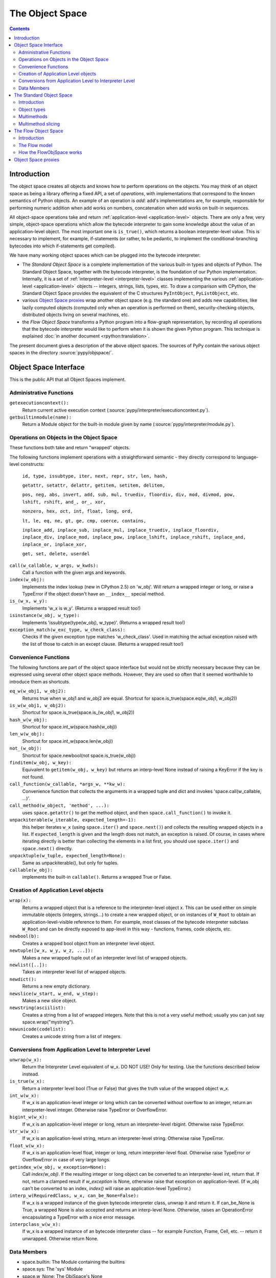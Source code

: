 The Object Space
================

.. contents::


.. _objectspace:
.. _Object Space:

Introduction
------------

The object space creates all objects and knows how to perform operations
on the objects. You may think of an object space as being a library
offering a fixed API, a set of *operations*, with implementations that
correspond to the known semantics of Python objects.  An example of an
operation is *add*: add's implementations are, for example, responsible
for performing numeric addition when add works on numbers, concatenation
when add works on built-in sequences.

All object-space operations take and return :ref:`application-level <application-level>` objects.
There are only a few, very simple, object-space operations which allow the
bytecode interpreter to gain some knowledge about the value of an
application-level object.
The most important one is ``is_true()``, which returns a boolean
interpreter-level value.  This is necessary to implement, for example,
if-statements (or rather, to be pedantic, to implement the
conditional-branching bytecodes into which if-statements get compiled).

We have many working object spaces which can be plugged into
the bytecode interpreter:

- The *Standard Object Space* is a complete implementation
  of the various built-in types and objects of Python.  The Standard Object
  Space, together with the bytecode interpreter, is the foundation of our Python
  implementation.  Internally, it is a set of :ref:`interpreter-level <interpreter-level>` classes
  implementing the various :ref:`application-level <application-level>` objects -- integers, strings,
  lists, types, etc.  To draw a comparison with CPython, the Standard Object
  Space provides the equivalent of the C structures ``PyIntObject``,
  ``PyListObject``, etc.

- various `Object Space proxies`_ wrap another object space (e.g. the standard
  one) and adds new capabilities, like lazily computed objects (computed only
  when an operation is performed on them), security-checking objects,
  distributed objects living on several machines, etc.

- the *Flow Object Space* transforms a Python program into a
  flow-graph representation, by recording all operations that the bytecode
  interpreter would like to perform when it is shown the given Python
  program.  This technique is explained :doc:`in another document <rpython:translation>`.

The present document gives a description of the above object spaces.
The sources of PyPy contain the various object spaces in the directory
:source:`pypy/objspace/`.


.. _objspace-interface:

Object Space Interface
----------------------

This is the public API that all Object Spaces implement.


Administrative Functions
~~~~~~~~~~~~~~~~~~~~~~~~

``getexecutioncontext():``
  Return current active execution context
  (:source:`pypy/interpreter/executioncontext.py`).

``getbuiltinmodule(name):``
  Return a Module object for the built-in module given by name
  (:source:`pypy/interpreter/module.py`).


Operations on Objects in the Object Space
~~~~~~~~~~~~~~~~~~~~~~~~~~~~~~~~~~~~~~~~~

These functions both take and return "wrapped" objects.

The following functions implement operations with a straightforward
semantic - they directly correspond to language-level constructs:

   ``id, type, issubtype, iter, next, repr, str, len, hash,``

   ``getattr, setattr, delattr, getitem, setitem, delitem,``

   ``pos, neg, abs, invert, add, sub, mul, truediv, floordiv, div, mod, divmod, pow, lshift, rshift, and_, or_, xor,``

   ``nonzero, hex, oct, int, float, long, ord,``

   ``lt, le, eq, ne, gt, ge, cmp, coerce, contains,``

   ``inplace_add, inplace_sub, inplace_mul, inplace_truediv, inplace_floordiv,
   inplace_div, inplace_mod, inplace_pow, inplace_lshift, inplace_rshift,
   inplace_and, inplace_or, inplace_xor,``

   ``get, set, delete, userdel``

``call(w_callable, w_args, w_kwds):``
  Call a function with the given args and keywords.

``index(w_obj):``
  Implements the index lookup (new in CPython 2.5) on 'w_obj'. Will return a
  wrapped integer or long, or raise a TypeError if the object doesn't have an
  ``__index__`` special method.

``is_(w_x, w_y):``
  Implements 'w_x is w_y'. (Returns a wrapped result too!)

``isinstance(w_obj, w_type):``
  Implements 'issubtype(type(w_obj), w_type)'. (Returns a wrapped result too!)

``exception_match(w_exc_type, w_check_class):``
  Checks if the given exception type matches 'w_check_class'. Used in matching the actual exception raised with the list of those to catch in an except clause. (Returns a wrapped result too!)


Convenience Functions
~~~~~~~~~~~~~~~~~~~~~

The following functions are part of the object space interface but would not be
strictly necessary because they can be expressed using several other object
space methods. However, they are used so often that it seemed worthwhile to
introduce them as shortcuts.

``eq_w(w_obj1, w_obj2):``
  Returns true when w_obj1 and w_obj2 are equal. Shortcut for
  space.is_true(space.eq(w_obj1, w_obj2))

``is_w(w_obj1, w_obj2):``
  Shortcut for space.is_true(space.is_(w_obj1, w_obj2))

``hash_w(w_obj):``
  Shortcut for space.int_w(space.hash(w_obj))

``len_w(w_obj):``
  Shortcut for space.int_w(space.len(w_obj))

``not_(w_obj):``
  Shortcut for space.newbool(not space.is_true(w_obj))

``finditem(w_obj, w_key):``
  Equivalent to ``getitem(w_obj, w_key)`` but returns an interp-level None
  instead of raising a KeyError if the key is not found.

``call_function(w_callable, *args_w, **kw_w):``
  Convenience function that collects the arguments in a wrapped tuple and dict
  and invokes 'space.call(w_callable, ...)'.

``call_method(w_object, 'method', ...):``
   uses ``space.getattr()`` to get the method object, and then
   ``space.call_function()`` to invoke it.

``unpackiterable(w_iterable, expected_length=-1):``
  this helper iterates ``w_x``
  (using ``space.iter()`` and ``space.next()``) and collects
  the resulting wrapped objects in a list. If ``expected_length`` is given and
  the length does not match, an exception is raised.  Of course, in cases where
  iterating directly is better than collecting the elements in a list first,
  you should use ``space.iter()`` and ``space.next()`` directly.

``unpacktuple(w_tuple, expected_length=None):``
  Same as unpackiterable(), but only for tuples.

``callable(w_obj):``
  implements the built-in ``callable()``.  Returns a wrapped True or False.


Creation of Application Level objects
~~~~~~~~~~~~~~~~~~~~~~~~~~~~~~~~~~~~~

``wrap(x):``
  Returns a wrapped object that is a reference to the interpreter-level object
  x. This can be used either on simple immutable objects (integers,
  strings...) to create a new wrapped object, or on instances of ``W_Root``
  to obtain an application-level-visible reference to them.  For example,
  most classes of the bytecode interpreter subclass ``W_Root`` and can
  be directly exposed to app-level in this way - functions, frames, code
  objects, etc.

``newbool(b):``
  Creates a wrapped bool object from an interpreter level object.

``newtuple([w_x, w_y, w_z, ...]):``
  Makes a new wrapped tuple out of an interpreter level list of wrapped objects.

``newlist([..]):``
  Takes an interpreter level list of wrapped objects.

``newdict():``
  Returns a new empty dictionary.

``newslice(w_start, w_end, w_step):``
  Makes a new slice object.

``newstring(asciilist):``
  Creates a string from a list of wrapped integers.  Note that this
  is not a very useful method; usually you can just say
  space.wrap("mystring").

``newunicode(codelist):``
  Creates a unicode string from a list of integers.


Conversions from Application Level to Interpreter Level
~~~~~~~~~~~~~~~~~~~~~~~~~~~~~~~~~~~~~~~~~~~~~~~~~~~~~~~

``unwrap(w_x):``
  Return the Interpreter Level equivalent of w_x.  DO NOT USE!
  Only for testing.  Use the functions described below instead.

``is_true(w_x):``
  Return a interpreter level bool (True or False) that gives the truth
  value of the wrapped object w_x.

``int_w(w_x):``
  If w_x is an application-level integer or long which can be converted without
  overflow to an integer, return an interpreter-level integer.
  Otherwise raise TypeError or OverflowError.

``bigint_w(w_x):``
  If w_x is an application-level integer or long, return an interpreter-level rbigint.
  Otherwise raise TypeError.

``str_w(w_x):``
  If w_x is an application-level string, return an interpreter-level string.
  Otherwise raise TypeError.

``float_w(w_x):``
  If w_x is an application-level float, integer or long, return interpreter-level float.
  Otherwise raise TypeError or OverflowError in case of very large longs.

``getindex_w(w_obj, w_exception=None):``
  Call `index(w_obj)`. If the resulting integer or long object can be converted
  to an interpreter-level int, return that. If not, return a clamped result if
  `w_exception` is None, otherwise raise that exception on application-level.
  (If w_obj can't be converted to an index, `index()` will raise an
  application-level TypeError.)

``interp_w(RequiredClass, w_x, can_be_None=False):``
  If w_x is a wrapped instance of the given bytecode interpreter class,
  unwrap it and return it.  If can_be_None is True, a wrapped None is also
  accepted and returns an interp-level None.  Otherwise, raises an
  OperationError encapsulating a TypeError with a nice error message.

``interpclass_w(w_x):``
  If w_x is a wrapped instance of an bytecode interpreter class -- for example
  Function, Frame, Cell, etc. -- return it unwrapped.  Otherwise return None.


Data Members
~~~~~~~~~~~~

+ space.builtin: The Module containing the builtins
+ space.sys: The 'sys' Module
+ space.w_None: The ObjSpace's None
+ space.w_True: The ObjSpace's True
+ space.w_False: The ObjSpace's False
+ space.w_Ellipsis: The ObjSpace's Ellipsis
+ space.w_NotImplemented: The ObjSpace's NotImplemented
+ space.w_int, w_float, w_long, w_tuple, w_str, w_unicode, w_type,
  w_instance, w_slice: Python's most common type objects

+ space.w_XxxError`` for each exception class ``XxxError``
  (e.g. ``space.w_KeyError``, ``space.w_IndexError``, etc.).

+ ObjSpace.MethodTable:
   List of tuples (method name, symbol, number of arguments, list of special names) for the regular part of the interface. (Tuples are interpreter level.)

+ ObjSpace.BuiltinModuleTable:
   List of names of built-in modules.

+ ObjSpace.ConstantTable:
   List of names of the constants that the object space should define

+ ObjSpace.ExceptionTable:
   List of names of exception classes.

+ ObjSpace.IrregularOpTable:
   List of names of methods that have an irregular API (take and/or return
   non-wrapped objects).


.. _standard-object-space:

The Standard Object Space
-------------------------

Introduction
~~~~~~~~~~~~

The Standard Object Space (:source:`pypy/objspace/std/`) is the direct equivalent of CPython's
object library (the "Objects/" subdirectory in the distribution). It is an
implementation of the common Python types in a lower-level language.

The Standard Object Space defines an abstract parent class, W_Object, and a
bunch of subclasses like W_IntObject, W_ListObject, and so on. A wrapped
object (a "black box" for the bytecode interpreter main loop) is thus an
instance of one of these classes. When the main loop invokes an operation, say
the addition, between two wrapped objects w1 and w2, the Standard Object Space
does some internal dispatching (similar to "Object/abstract.c" in CPython) and
invokes a method of the proper W_XyzObject class that can do the
operation. The operation itself is done with the primitives allowed by
RPython. The result is constructed as a wrapped object again. For
example, compare the following implementation of integer addition with the
function "int_add()" in "Object/intobject.c": ::

    def add__Int_Int(space, w_int1, w_int2):
        x = w_int1.intval
        y = w_int2.intval
        try:
            z = ovfcheck(x + y)
        except OverflowError:
            raise FailedToImplementArgs(space.w_OverflowError,
                                    space.wrap("integer addition"))
        return W_IntObject(space, z)

Why such a burden just for integer objects? Why did we have to wrap them into
W_IntObject instances? For them it seems it would have been sufficient just to
use plain Python integers. But this argumentation fails just like it fails for
more complex kind of objects. Wrapping them just like everything else is the
cleanest solution. You could introduce case testing wherever you use a wrapped
object, to know if it is a plain integer or an instance of (a subclass of)
W_Object. But that makes the whole program more complicated. The equivalent in
CPython would be to use PyObject* pointers all around except when the object is
an integer (after all, integers are directly available in C too). You could
represent small integers as odd-valuated pointers. But it puts extra burden on
the whole C code, so the CPython team avoided it.  (In our case it is an
optimization that we eventually made, but not hard-coded at this level -
see :doc:`interpreter-optimizations`.)

So in summary: wrapping integers as instances is the simple path, while
using plain integers instead is the complex path, not the other way
around.


Object types
~~~~~~~~~~~~

The larger part of the :source:`pypy/objspace/std/` package defines and implements the
library of Python's standard built-in object types.  Each type (int, float,
list, tuple, str, type, etc.) is typically implemented by two modules:

* the *type specification* module, which for a type ``xxx`` is called ``xxxtype.py``;

* the *implementation* module, called ``xxxobject.py``.

The ``xxxtype.py`` module basically defines the type object itself.  For
example, :source:`pypy/objspace/std/listtype.py` contains the specification of the object you get when
you type ``list`` in a PyPy prompt.  :source:`pypy/objspace/std/listtype.py` enumerates the methods
specific to lists, like ``append()``.

A particular method implemented by all types is the ``__new__()`` special
method, which in Python's new-style-classes world is responsible for creating
an instance of the type.  In PyPy, ``__new__()`` locates and imports the module
implementing *instances* of the type, and creates such an instance based on the
arguments the user supplied to the constructor.  For example, :source:`pypy/objspace/std/tupletype.py`
defines ``__new__()`` to import the class ``W_TupleObject`` from
:source:`pypy/objspace/std/tupleobject.py` and instantiate it.  The :source:`pypy/objspace/std/tupleobject.py` then contains a
"real" implementation of tuples: the way the data is stored in the
``W_TupleObject`` class, how the operations work, etc.

The goal of the above module layout is to cleanly separate the Python
type object, visible to the user, and the actual implementation of its
instances.  It is possible to provide *several* implementations of the
instances of the same Python type, by writing several ``W_XxxObject``
classes.  Every place that instantiates a new object of that Python type
can decide which ``W_XxxObject`` class to instantiate.

From the user's point of view, the multiple internal ``W_XxxObject``
classes are not visible: they are still all instances of exactly the
same Python type.  PyPy knows that (e.g.) the application-level type of
its interpreter-level ``W_StringObject`` instances is str because
there is a ``typedef`` class attribute in ``W_StringObject`` which
points back to the string type specification from :source:`pypy/objspace/std/stringtype.py`; all
other implementations of strings use the same ``typedef`` from
:source:`pypy/objspace/std/stringtype.py`.

For other examples of multiple implementations of the same Python type,
see :doc:`interpreter-optimizations`.


Multimethods
~~~~~~~~~~~~

The Standard Object Space allows multiple object implementations per
Python type - this is based on multimethods_.  For a description of the
multimethod variant that we implemented and which features it supports,
see the comment at the start of :source:`pypy/objspace/std/multimethod.py`.  However, multimethods
alone are not enough for the Standard Object Space: the complete picture
spans several levels in order to emulate the exact Python semantics.

Consider the example of the ``space.getitem(w_a, w_b)`` operation,
corresponding to the application-level syntax ``a[b]``.  The Standard
Object Space contains a corresponding ``getitem`` multimethod and a
family of functions that implement the multimethod for various
combination of argument classes - more precisely, for various
combinations of the *interpreter-level* classes of the arguments.  Here
are some examples of functions implementing the ``getitem``
multimethod:

* ``getitem__Tuple_ANY``: called when the first argument is a
  W_TupleObject, this function converts its second argument to an
  integer and performs tuple indexing.

* ``getitem__Tuple_Slice``: called when the first argument is a
  W_TupleObject and the second argument is a W_SliceObject.  This
  version takes precedence over the previous one if the indexing is
  done with a slice object, and performs tuple slicing instead.

* ``getitem__String_Slice``: called when the first argument is a
  W_StringObject and the second argument is a slice object.

Note how the multimethod dispatch logic helps writing new object
implementations without having to insert hooks into existing code.  Note
first how we could have defined a regular method-based API that new
object implementations must provide, and call these methods from the
space operations.  The problem with this approach is that some Python
operators are naturally binary or N-ary.  Consider for example the
addition operation: for the basic string implementation it is a simple
concatenation-by-copy, but it can have a rather more subtle
implementation for strings done as ropes.  It is also likely that
concatenating a basic string with a rope string could have its own
dedicated implementation - and yet another implementation for a rope
string with a basic string.  With multimethods, we can have an
orthogonally-defined implementation for each combination.

The multimethods mechanism also supports delegate functions, which are
converters between two object implementations.  The dispatch logic knows
how to insert calls to delegates if it encounters combinations of
interp-level classes which is not directly implemented.  For example, we
have no specific implementation for the concatenation of a basic string
and a StringSlice object; when the user adds two such strings, then the
StringSlice object is converted to a basic string (that is, a
temporarily copy is built), and the concatenation is performed on the
resulting pair of basic strings.  This is similar to the C++ method
overloading resolution mechanism (but occurs at runtime).

.. _multimethods: http://en.wikipedia.org/wiki/Multimethods


Multimethod slicing
~~~~~~~~~~~~~~~~~~~

The complete picture is more complicated because the Python object model
is based on *descriptors*: the types ``int``, ``str``, etc. must have
methods ``__add__``, ``__mul__``, etc. that take two arguments including
the ``self``.  These methods must perform the operation or return
``NotImplemented`` if the second argument is not of a type that it
doesn't know how to handle.

The Standard Object Space creates these methods by *slicing* the
multimethod tables.  Each method is automatically generated from a
subset of the registered implementations of the corresponding
multimethod.  This slicing is performed on the first argument, in order
to keep only the implementations whose first argument's
interpreter-level class matches the declared Python-level type.

For example, in a baseline PyPy, ``int.__add__`` is just calling the
function ``add__Int_Int``, which is the only registered implementation
for ``add`` whose first argument is an implementation of the ``int``
Python type.  On the other hand, if we enable integers implemented as
tagged pointers, then there is another matching implementation:
``add__SmallInt_SmallInt``.  In this case, the Python-level method
``int.__add__`` is implemented by trying to dispatch between these two
functions based on the interp-level type of the two arguments.

Similarly, the reverse methods (``__radd__`` and others) are obtained by
slicing the multimethod tables to keep only the functions whose *second*
argument has the correct Python-level type.

Slicing is actually a good way to reproduce the details of the object
model as seen in CPython: slicing is attempted for every Python types
for every multimethod, but the ``__xyz__`` Python methods are only put
into the Python type when the resulting slices are not empty.  This is
how our ``int`` type has no ``__getitem__`` method, for example.
Additionally, slicing ensures that ``5 .__add__(6L)`` correctly returns
``NotImplemented`` (because this particular slice does not include
``add__Long_Long`` and there is no ``add__Int_Long``), which leads to
``6L.__radd__(5)`` being called, as in CPython.


.. _flow-object-space:

The Flow Object Space
---------------------

Introduction
~~~~~~~~~~~~

The task of the FlowObjSpace (the source is at :source:`pypy/objspace/flow/`) is to generate a control-flow graph from a
function.  This graph will also contain a trace of the individual operations, so
that it is actually just an alternate representation for the function.

The FlowObjSpace is an object space, which means that it exports the standard
object space interface and it is driven by the bytecode interpreter.

The basic idea is that if the bytecode interpreter is given a function, e.g.::

  def f(n):
    return 3*n+2

it will do whatever bytecode dispatching and stack-shuffling needed, during
which it issues a sequence of calls to the object space.  The FlowObjSpace
merely records these calls (corresponding to "operations") in a structure called
a basic block.  To track which value goes where, the FlowObjSpace invents
placeholder "wrapped objects" and give them to the interpreter, so that they
appear in some next operation.  This technique is an example of `Abstract
Interpretation`_.

.. _Abstract Interpretation: http://en.wikipedia.org/wiki/Abstract_interpretation

For example, if the placeholder ``v1`` is given as the argument to the above
function, the bytecode interpreter will call ``v2 = space.mul(space.wrap(3),
v1)`` and then ``v3 = space.add(v2, space.wrap(2))`` and return ``v3`` as the
result.  During these calls the FlowObjSpace will record a basic block::

  Block(v1):     # input argument
    v2 = mul(Constant(3), v1)
    v3 = add(v2, Constant(2))


The Flow model
~~~~~~~~~~~~~~

The data structures built up by the flow object space are described in the
:ref:`translation document <rpython:flow-model>`.


How the FlowObjSpace works
~~~~~~~~~~~~~~~~~~~~~~~~~~

The FlowObjSpace works by recording all operations issued by the bytecode
interpreter into basic blocks.  A basic block ends in one of two cases: when
the bytecode interpreters calls ``is_true()``, or when a joinpoint is reached.

* A joinpoint occurs when the next operation is about to be recorded into the
  current block, but there is already another block that records an operation
  for the same bytecode position.  This means that the bytecode interpreter
  has closed a loop and is interpreting already-seen code again.  In this
  situation, we interrupt the bytecode interpreter and we make a link from the
  end of the current block back to the previous block, thus closing the loop
  in the flow graph as well.  (Note that this occurs only when an operation is
  about to be recorded, which allows some amount of constant-folding.)

* If the bytecode interpreter calls ``is_true()``, the FlowObjSpace doesn't
  generally know if the answer should be True or False, so it puts a
  conditional jump and generates two successor blocks for the current basic
  block.  There is some trickery involved so that the bytecode interpreter is
  fooled into thinking that ``is_true()`` first returns False (and the
  subsequent operations are recorded in the first successor block), and later
  the *same* call to ``is_true()`` also returns True (and the subsequent
  operations go this time to the other successor block).

(This section to be extended...)


Object Space proxies
--------------------

We have implemented several *proxy object spaces* which wrap another
space (typically the standard one) and add some capability to all
objects.  These object spaces are documented in a separate page:
:doc:`objspace-proxies`
